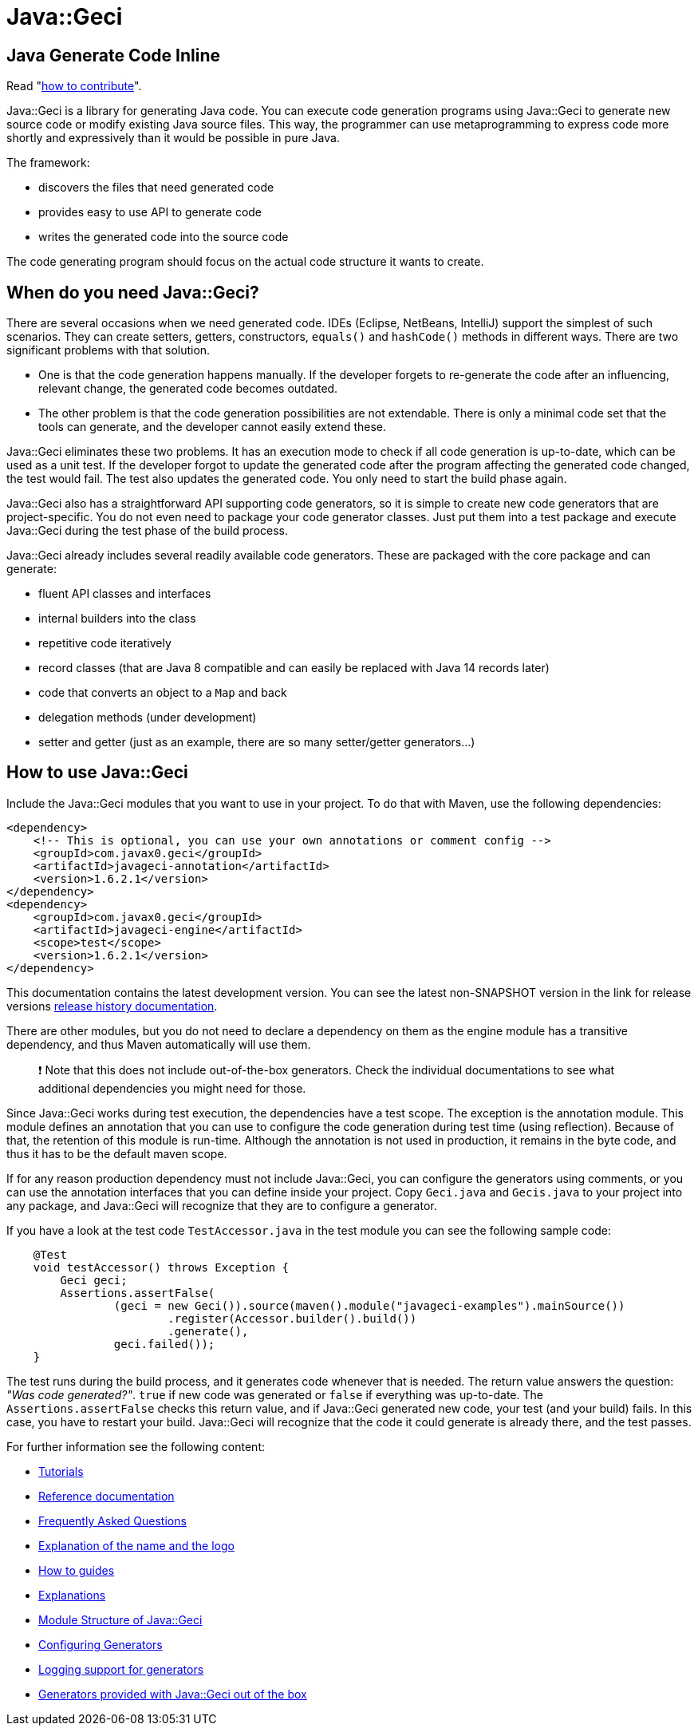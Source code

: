 = Java::Geci

== Java Generate Code Inline

Read "link:CONTRIBUTE.md[how to contribute]".

Java::Geci is a library for generating Java code.
You can execute code generation programs using Java::Geci to generate new source code or modify existing Java source files.
This way, the programmer can use metaprogramming to express code more shortly and expressively than it would be possible in pure Java.

The framework:

- discovers the files that need generated code
- provides easy to use API to generate code
- writes the generated code into the source code

The code generating program should focus on the actual code structure it wants to create.

== When do you need Java::Geci?

There are several occasions when we need generated code.
IDEs (Eclipse, NetBeans, IntelliJ) support the simplest of such scenarios.
They can create setters, getters, constructors, `equals()` and `hashCode()` methods in different ways.
There are two significant problems with that solution.

* One is that the code generation happens manually.
If the developer forgets to re-generate the code after an influencing, relevant change, the generated code becomes outdated.

* The other problem is that the code generation possibilities are not extendable.
There is only a minimal code set that the tools can generate, and the developer cannot easily extend these.

Java::Geci eliminates these two problems.
It has an execution mode to check if all code generation is up-to-date, which can be used as a unit test.
If the developer forgot to update the generated code after the program affecting the generated code changed, the test would fail.
The test also updates the generated code. You only need to start the build phase again.

Java::Geci also has a straightforward API supporting code generators, so it is simple to create new code generators that are project-specific.
You do not even need to package your code generator classes.
Just put them into a test package and execute Java::Geci during the test phase of the build process.

Java::Geci already includes several readily available code generators.
These are packaged with the core package and can generate:

* fluent API classes and interfaces
* internal builders into the class
* repetitive code iteratively
* record classes (that are Java 8 compatible and can easily be replaced with Java 14 records later)
* code that converts an object to a `Map` and back
* delegation methods (under development)
* setter and getter (just as an example, there are so many setter/getter generators…)

== How to use Java::Geci

Include the Java::Geci modules that you want to use in your project.
To do that with Maven, use the following dependencies:

[source,xml]
----
<dependency>
    <!-- This is optional, you can use your own annotations or comment config -->
    <groupId>com.javax0.geci</groupId>
    <artifactId>javageci-annotation</artifactId>
    <version>1.6.2.1</version>
</dependency>
<dependency>
    <groupId>com.javax0.geci</groupId>
    <artifactId>javageci-engine</artifactId>
    <scope>test</scope>
    <version>1.6.2.1</version>
</dependency>

----

This documentation contains the latest development version.
You can see the latest non-SNAPSHOT version in the link for release versions link:RELEASE.md[release history documentation].

There are other modules, but you do not need to declare a dependency on them as the engine module has a transitive dependency, and thus Maven automatically will use them.

____

❗ Note that this does not include out-of-the-box generators.
Check the individual documentations to see what additional dependencies you might need for those.

____

Since Java::Geci works during test execution, the dependencies have a test scope.
The exception is the annotation module.
This module defines an annotation that you can use to configure the code generation during test time (using reflection).
Because of that, the retention of this module is run-time.
Although the annotation is not used in production, it remains in the byte code, and thus it has to be the default maven scope.

If for any reason production dependency must not include Java::Geci, you can configure the generators using comments, or you can use the annotation interfaces that you can define inside your project.
Copy `Geci.java` and `Gecis.java` to your project into any package, and Java::Geci will recognize that they are to configure a generator.

If you have a look at the test code `TestAccessor.java` in the test module you can see the following sample code:

[source,java]
----
    @Test
    void testAccessor() throws Exception {
        Geci geci;
        Assertions.assertFalse(
                (geci = new Geci()).source(maven().module("javageci-examples").mainSource())
                        .register(Accessor.builder().build())
                        .generate(),
                geci.failed());
    }
----

The test runs during the build process, and it generates code whenever that is needed.
The return value answers the question: _"Was code generated?"_.
`true` if new code was generated or `false` if everything was up-to-date.
The `Assertions.assertFalse` checks this return value, and if Java::Geci generated new code, your test (and your build) fails.
In this case, you have to restart your build. Java::Geci will recognize that the code it could generate is already there, and the test passes.

For further information see the following content:

* link:TUTORIAL.md[Tutorials]
* link:REFERENCE.adoc[Reference documentation]
* link:FAQ.md[Frequently Asked Questions]
* link:NAME.md[Explanation of the name and the logo]
* link:HOWTO.md[How to guides]
* link:EXPLANATION.md[Explanations]
* link:MODULES.md[Module Structure of Java::Geci]
* link:CONFIGURATION.md[Configuring Generators]
* link:LOGGING.md[Logging support for generators]
* link:GENERATORS.adoc[Generators provided with Java::Geci out of the box]